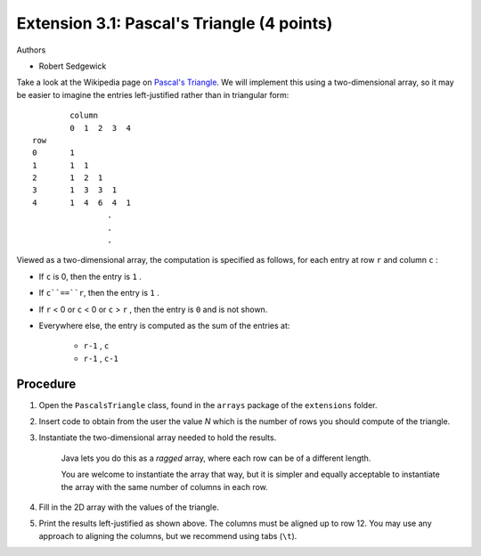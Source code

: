 ============================================
Extension 3.1: Pascal's Triangle (4 points)
============================================

Authors

* Robert Sedgewick

Take a look at the Wikipedia page on `Pascal\'s Triangle <http://en.wikipedia.org/wiki/Pascal%27s_triangle>`_.  We will implement this using a two-dimensional array, so it may be easier to imagine the entries left-justified rather than in triangular form:

::

	        column
	        0  1  2  3  4
	row
	0       1
	1       1  1
	2       1  2  1
	3       1  3  3  1
	4       1  4  6  4  1
			.
			.
			.

Viewed as a two-dimensional array, the computation is specified as follows, for each entry at row ``r`` and column ``c`` :

* If ``c`` is 0, then the entry is ``1`` .
* If ``c``==``r``, then the entry is ``1`` .
* If ``r`` < 0 or ``c`` < 0 or ``c`` > ``r`` , then the entry is ``0`` and is not shown.
* Everywhere else, the entry is computed as the sum of the entries at:

	* ``r-1`` , ``c``
	* ``r-1`` , ``c-1``

Procedure
=======================

1. Open the ``PascalsTriangle`` class, found in the ``arrays`` package of the ``extensions`` folder.

2. Insert code to obtain from the user the value *N* which is the number of rows you should compute of the triangle.

3. Instantiate the two-dimensional array needed to hold the results.

	Java lets you do this as a *ragged* array, where each row can be of a different length.  
	
	You are welcome to instantiate the array that way, but it is simpler and equally acceptable to instantiate the array with the same number of columns in each row.  

4. Fill in the 2D array with the values of the triangle.

5. Print the results left-justified as shown above. The columns must be aligned up to row 12. You may use any approach to aligning the columns, but we recommend using tabs (``\t``).